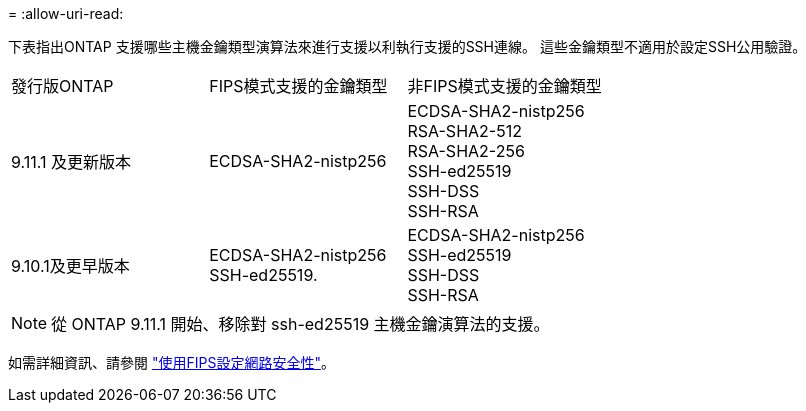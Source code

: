 = 
:allow-uri-read: 


下表指出ONTAP 支援哪些主機金鑰類型演算法來進行支援以利執行支援的SSH連線。  這些金鑰類型不適用於設定SSH公用驗證。

[cols="30,30,30"]
|===


| 發行版ONTAP | FIPS模式支援的金鑰類型 | 非FIPS模式支援的金鑰類型 


 a| 
9.11.1 及更新版本
 a| 
ECDSA-SHA2-nistp256
 a| 
ECDSA-SHA2-nistp256 +
RSA-SHA2-512 +
RSA-SHA2-256 +
SSH-ed25519 +
SSH-DSS +
SSH-RSA



 a| 
9.10.1及更早版本
 a| 
ECDSA-SHA2-nistp256 +
SSH-ed25519.
 a| 
ECDSA-SHA2-nistp256 +
SSH-ed25519 +
SSH-DSS +
SSH-RSA

|===

NOTE: 從 ONTAP 9.11.1 開始、移除對 ssh-ed25519 主機金鑰演算法的支援。

如需詳細資訊、請參閱 link:../networking/configure_network_security_using_federal_information_processing_standards_@fips@.html["使用FIPS設定網路安全性"]。
